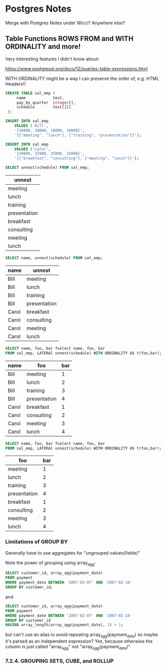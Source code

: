 * Postgres Notes

Merge with Postgres Notes under Wicci?  Anywhere else?

** Table Functions ROWS FROM and WITH ORDINALITY and more!

Very interesting features I didn't know about:

https://www.postgresql.org/docs/12/queries-table-expressions.html

WITH ORDINALITY might be a way I can preserve the order of, e.g. HTML Headers!!

#+begin_src sql
CREATE TABLE sal_emp (
     name            text,
     pay_by_quarter  integer[],
     schedule        text[][]
 );

INSERT INTO sal_emp
    VALUES ('Bill',
    '{10000, 10000, 10000, 10000}',
    '{{"meeting", "lunch"}, {"training", "presentation"}}');
 
INSERT INTO sal_emp
    VALUES ('Carol',
    '{20000, 25000, 25000, 25000}',
    '{{"breakfast", "consulting"}, {"meeting", "lunch"}}'); 
#+end_src

#+begin_src sql
SELECT unnest(schedule) FROM sal_emp;
#+end_src
| unnest       |
|--------------|
| meeting      |
| lunch        |
| training     |
| presentation |
| breakfast    |
| consulting   |
| meeting      |
| lunch        |


#+begin_src sql
SELECT name, unnest(schedule) FROM sal_emp;
#+end_src
| name  | unnest       |
|-------+--------------|
| Bill  | meeting      |
| Bill  | lunch        |
| Bill  | training     |
| Bill  | presentation |
| Carol | breakfast    |
| Carol | consulting   |
| Carol | meeting      |
| Carol | lunch        |


#+begin_src sql
SELECT name, foo, bar fselect name, foo, bar
FROM sal_emp, LATERAl unnest(schedule) WITH ORDINALITY AS t(foo,bar);
#+end_src
| name  | foo          | bar  |
|-------+--------------+------|
| Bill  | meeting      |    1 |
| Bill  | lunch        |    2 |
| Bill  | training     |    3 |
| Bill  | presentation |    4 |
| Carol | breakfast    |    1 |
| Carol | consulting   |    2 |
| Carol | meeting      |    3 |
| Carol | lunch        |    4 |

#+begin_src sql
SELECT name, foo, bar fselect name, foo, bar
FROM sal_emp, LATERAl unnest(schedule) WITH ORDINALITY AS t(foo,bar);
#+end_src
| foo          | bar  |
|--------------+------|
| meeting      |    1 |
| lunch        |    2 |
| training     |    3 |
| presentation |    4 |
| breakfast    |    1 |
| consulting   |    2 |
| meeting      |    3 |
| lunch        |    4 |


*** Limitations of GROUP BY
    
Generally have to use aggregates for "ungrouped values(fields)"

Note the power of grouping using array_agg:

#+begin_src sql
SELECT customer_id, array_agg(payment_date)
FROM payment
WHERE payment_date BETWEEN '2007-02-07' AND '2007-02-16'
GROUP BY customer_id;
#+end_src

and

#+begin_src sql
SELECT customer_id, array_agg(payment_date)
FROM payment
WHERE payment_date BETWEEN '2007-02-07' AND '2007-02-16'
GROUP BY customer_id
HAVING array_length(array_agg(payment_date), 1) > 1;
#+end_src

but can't use an alias to avoid repeating array_agg(payment_date) so
maybe it's parsed as an independent expression?  Yes, because otherwise
the column is just called "array_agg" not "array_agg(payment_date)".

*** 7.2.4. GROUPING SETS, CUBE, and ROLLUP


